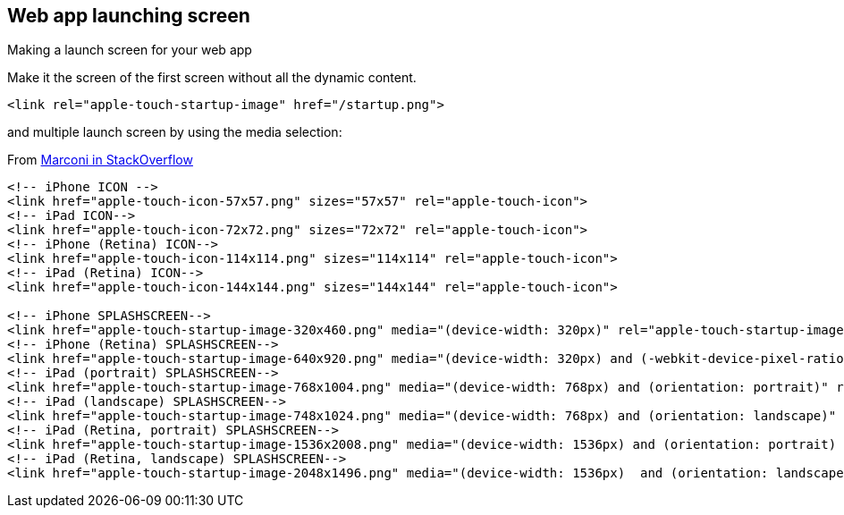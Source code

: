 == Web app launching screen

Making a launch screen for your web app

Make it the screen of the first screen without all the dynamic content.

[source,html]
----
<link rel="apple-touch-startup-image" href="/startup.png">
----

and multiple launch screen by using the media selection:

.From http://stackoverflow.com/a/10011893[Marconi in StackOverflow]
[source,html]
----
<!-- iPhone ICON -->
<link href="apple-touch-icon-57x57.png" sizes="57x57" rel="apple-touch-icon">
<!-- iPad ICON-->
<link href="apple-touch-icon-72x72.png" sizes="72x72" rel="apple-touch-icon">
<!-- iPhone (Retina) ICON-->
<link href="apple-touch-icon-114x114.png" sizes="114x114" rel="apple-touch-icon">
<!-- iPad (Retina) ICON-->
<link href="apple-touch-icon-144x144.png" sizes="144x144" rel="apple-touch-icon">

<!-- iPhone SPLASHSCREEN-->
<link href="apple-touch-startup-image-320x460.png" media="(device-width: 320px)" rel="apple-touch-startup-image">
<!-- iPhone (Retina) SPLASHSCREEN-->
<link href="apple-touch-startup-image-640x920.png" media="(device-width: 320px) and (-webkit-device-pixel-ratio: 2)" rel="apple-touch-startup-image">
<!-- iPad (portrait) SPLASHSCREEN-->
<link href="apple-touch-startup-image-768x1004.png" media="(device-width: 768px) and (orientation: portrait)" rel="apple-touch-startup-image">
<!-- iPad (landscape) SPLASHSCREEN-->
<link href="apple-touch-startup-image-748x1024.png" media="(device-width: 768px) and (orientation: landscape)" rel="apple-touch-startup-image">
<!-- iPad (Retina, portrait) SPLASHSCREEN-->
<link href="apple-touch-startup-image-1536x2008.png" media="(device-width: 1536px) and (orientation: portrait) and (-webkit-device-pixel-ratio: 2)" rel="apple-touch-startup-image">
<!-- iPad (Retina, landscape) SPLASHSCREEN-->
<link href="apple-touch-startup-image-2048x1496.png" media="(device-width: 1536px)  and (orientation: landscape) and (-webkit-device-pixel-ratio: 2)" rel="apple-touch-startup-image">
----
